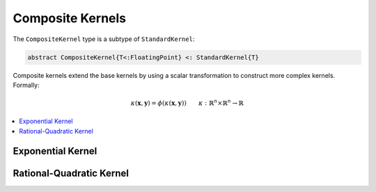 Composite Kernels
=================

The ``CompositeKernel`` type is a subtype of ``StandardKernel``:

.. code-block:: julia

    abstract CompositeKernel{T<:FloatingPoint} <: StandardKernel{T}

Composite kernels extend the base kernels by using a scalar transformation to construct more 
complex kernels. Formally:

.. math::
    
    \kappa(\mathbf{x},\mathbf{y}) =  \phi(\kappa(\mathbf{x},\mathbf{y})) \qquad \kappa:\mathbb{R}^n \times \mathbb{R}^n \rightarrow \mathbb{R}

.. contents::
    :local:
    :backlinks: none

Exponential Kernel
------------------

.. function:: ExponentialKernel{T<:FloatingPoint}(κ::BaseKernel{T} = SquaredDistanceKernel(1.0), α::T = one(T), γ::T = one(T))

    Construct an exponential class kernel:

    .. math::
    
        k(\mathbf{x},\mathbf{y}) = \exp\left(-\alpha \kappa(\mathbf{x},\mathbf{y})^{\gamma}\right) \qquad \alpha > 0, \; 0 < \gamma \leq 1

    where :math:`\kappa` is a non-negative negative definite kernel. When :math:`\kappa` is the
    squared distance kernel, then :math:`k` is the radial basis (Gaussian) kernel.

Rational-Quadratic Kernel
-------------------------

.. function:: RationalQuadraticKernel{T<:FloatingPoint}(
                κ::BaseKernel{T} = SquaredDistanceKernel(1.0), 
                α::T = one(T), 
                β::T = one(T),
                 γ::T = one(T))

    Construct a rational-quadratic class kernel:

    .. math::
    
        k(\mathbf{x},\mathbf{y}) = \left(1 +\alpha \kappa(\mathbf{x},\mathbf{y})^{\gamma}\right)^{-\beta} \qquad \alpha > 0, \; \beta > 0, \; 0 < \gamma \leq 1

    where :math:`\kappa` is a non-negative negative definite kernel. The rational-quadratic
    kernel is a Mercer kernel.

.. function:: MaternKernel{T<:FloatingPoint}(κ::BaseKernel{T} = SquaredDistanceKernel(1.0), α::T = one(T), β::T = one(T), γ::T = one(T))

    Construct a Matern class kernel:

    .. math::

        k(\mathbf{x},\mathbf{y}) = \frac{1}{2^{\nu-1}\Gamma(\nu)} \left(\frac{2\sqrt{\nu}\kappa(\mathbf{x},\mathbf{y})}{\theta}\right)^{\nu} K_{\nu}\left(\frac{2\sqrt{\nu}\kappa(\mathbf{x},\mathbf{y})}{\theta}\right)
    
    where :math:`\kappa` is a non-negative negative definite kernel, :math:`\Gamma` is the gamma
    function, :math:`K_{\nu}` is the modified Bessel function of the second kind, :math:`\nu > 0`
    and :math:`\theta > 0`. The Matern kernel is a Mercer kernel. 

.. function:: PowerKernel{T<:FloatingPoint}(κ::BaseKernel{T} = SquaredDistanceKernel(1.0), γ::T = one(T))

    Construct a power kernel:

    .. math::
    
        k(\mathbf{x},\mathbf{y}) = \kappa(\mathbf{x},\mathbf{y})^{\gamma} \qquad 0 < \gamma \leq 1

    where :math:`\kappa` is a non-negative negative definite kernel. The power kernel is a
    negative definite kernel.

.. function:: LogKernel{T<:FloatingPoint}(κ::BaseKernel{T} = SquaredDistanceKernel(1.0), α::T = one(T), γ::T = one(T))

    Construct a log kernel:

    .. math::
    
        k(\mathbf{x},\mathbf{y}) = \log(1 + \alpha\kappa(\mathbf{x},\mathbf{y})^{\gamma}) \qquad \alpha > 0, \; 0 < \gamma \leq 1

    where :math:`\kappa` is a non-negative negative definite kernel. The power kernel is a
    negative definite kernel.

.. function:: PolynomialKernel{T<:FloatingPoint}(κ::BaseKernel{T} = ScalarProductKernel(), α::T = one(T), c::T = one(T), d::T = convert(T,2))

    Construct a polynomial kernel:

    .. math::
    
        k(\mathbf{x},\mathbf{y}) = (\alpha\kappa(\mathbf{x},\mathbf{y}) + c)^d \qquad \alpha > 0, \; c \geq 0, \; d \in \mathbb{Z}_{+}

    where :math:`\kappa` is a Mercer kernel. The polynomial kernel is a Mercer kernel.

.. function:: ExponentiatedKernel{T<:FloatingPoint}(κ::BaseKernel{T} = ScalarProductKernel(), α::T = one(T))

    Construct an exponentiated kernel:

    .. math::
    
        k(\mathbf{x},\mathbf{y}) = \exp(\alpha\kappa(\mathbf{x},\mathbf{y}) + c) \qquad \alpha > 0, \; c \geq 0

    where :math:`\kappa` is a Mercer kernel. An exponentiated kernel is a Mercer kernel.

.. function:: SigmoidKernel{T<:FloatingPoint}(κ::BaseKernel{T} = ScalarProductKernel(), α::T = one(T), c::T = one(T))

    Construct a sigmoid kernel:

    .. math::
    
        k(\mathbf{x},\mathbf{y}) = \tanh(\alpha\kappa(\mathbf{x},\mathbf{y}) + c) \qquad \alpha > 0, \; c \geq 0

    where :math:`\kappa` is a Mercer kernel. The sigmoid kernel is a not a true kernel, although
    it has been used in application.
